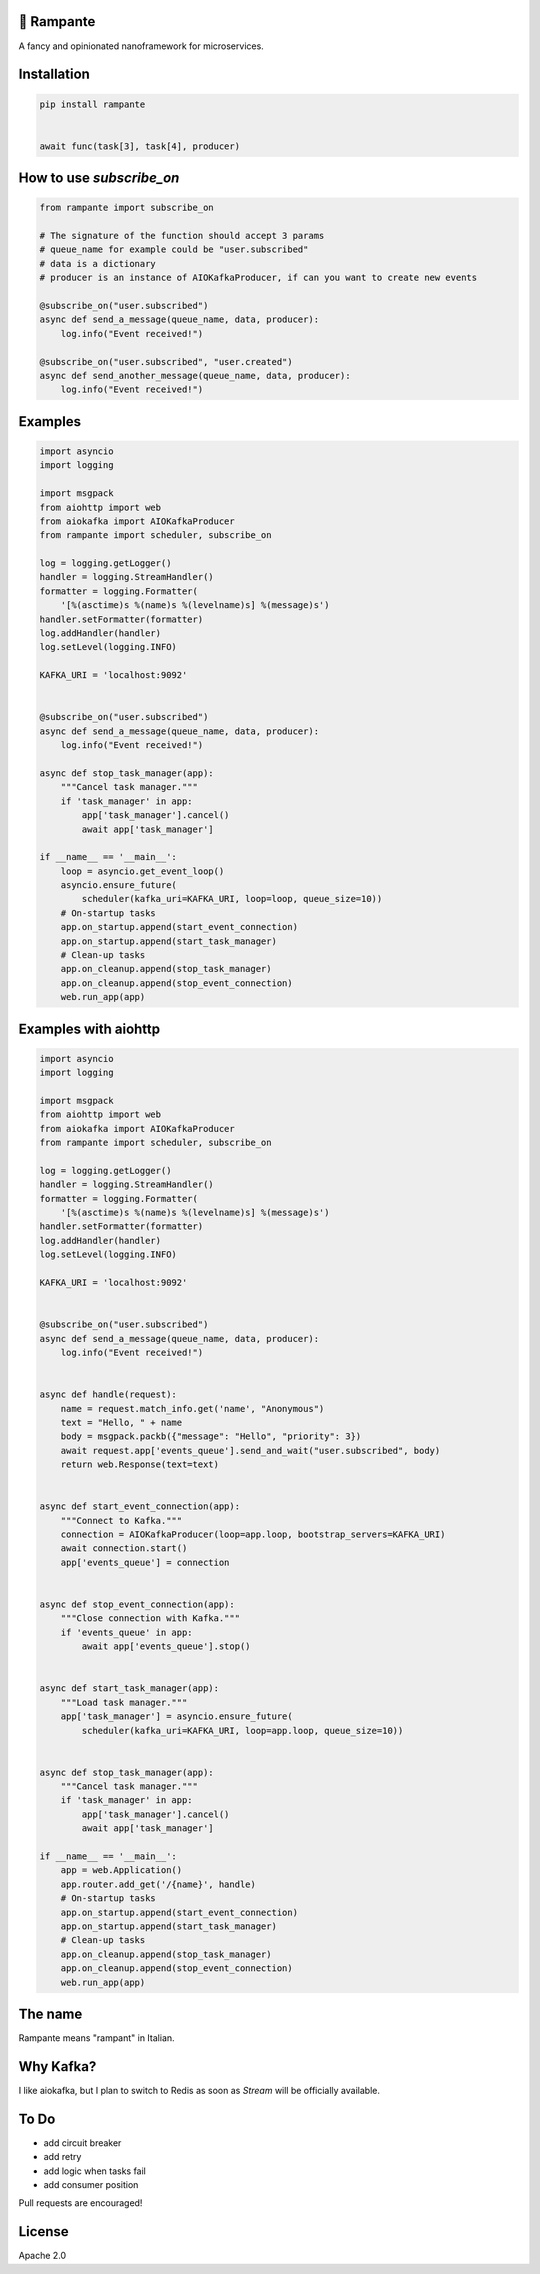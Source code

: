 .. image:: https://badge.fury.io/py/rampante.svg
   :target: https://badge.fury.io/py/rampante
   :alt: PyPI version

.. image:: https://img.shields.io/pypi/pyversions/rampante.svg
   :target: https://pypi.org/project/rampante/
   :alt: Python Versions

.. image:: https://travis-ci.org/barrachri/rampante.svg?branch=master
    :target: https://travis-ci.org/barrachri/rampante

.. image:: https://codecov.io/gh/barrachri/rampante/branch/master/graph/badge.svg
  :target: https://codecov.io/gh/barrachri/rampante

🐎 Rampante
================================================
A fancy and opinionated nanoframework for microservices.

Installation
===============

.. code-block:: sh

   pip install rampante


   await func(task[3], task[4], producer)

How to use `subscribe_on`
============================

.. code-block:: python

    from rampante import subscribe_on

    # The signature of the function should accept 3 params
    # queue_name for example could be "user.subscribed"
    # data is a dictionary
    # producer is an instance of AIOKafkaProducer, if can you want to create new events

    @subscribe_on("user.subscribed")
    async def send_a_message(queue_name, data, producer):
        log.info("Event received!")

    @subscribe_on("user.subscribed", "user.created")
    async def send_another_message(queue_name, data, producer):
        log.info("Event received!")


Examples
========================

.. code-block:: python

    import asyncio
    import logging

    import msgpack
    from aiohttp import web
    from aiokafka import AIOKafkaProducer
    from rampante import scheduler, subscribe_on

    log = logging.getLogger()
    handler = logging.StreamHandler()
    formatter = logging.Formatter(
        '[%(asctime)s %(name)s %(levelname)s] %(message)s')
    handler.setFormatter(formatter)
    log.addHandler(handler)
    log.setLevel(logging.INFO)

    KAFKA_URI = 'localhost:9092'


    @subscribe_on("user.subscribed")
    async def send_a_message(queue_name, data, producer):
        log.info("Event received!")

    async def stop_task_manager(app):
        """Cancel task manager."""
        if 'task_manager' in app:
            app['task_manager'].cancel()
            await app['task_manager']

    if __name__ == '__main__':
        loop = asyncio.get_event_loop()
        asyncio.ensure_future(
            scheduler(kafka_uri=KAFKA_URI, loop=loop, queue_size=10))
        # On-startup tasks
        app.on_startup.append(start_event_connection)
        app.on_startup.append(start_task_manager)
        # Clean-up tasks
        app.on_cleanup.append(stop_task_manager)
        app.on_cleanup.append(stop_event_connection)
        web.run_app(app)


Examples with aiohttp
========================

.. code-block:: python

    import asyncio
    import logging

    import msgpack
    from aiohttp import web
    from aiokafka import AIOKafkaProducer
    from rampante import scheduler, subscribe_on

    log = logging.getLogger()
    handler = logging.StreamHandler()
    formatter = logging.Formatter(
        '[%(asctime)s %(name)s %(levelname)s] %(message)s')
    handler.setFormatter(formatter)
    log.addHandler(handler)
    log.setLevel(logging.INFO)

    KAFKA_URI = 'localhost:9092'


    @subscribe_on("user.subscribed")
    async def send_a_message(queue_name, data, producer):
        log.info("Event received!")


    async def handle(request):
        name = request.match_info.get('name', "Anonymous")
        text = "Hello, " + name
        body = msgpack.packb({"message": "Hello", "priority": 3})
        await request.app['events_queue'].send_and_wait("user.subscribed", body)
        return web.Response(text=text)


    async def start_event_connection(app):
        """Connect to Kafka."""
        connection = AIOKafkaProducer(loop=app.loop, bootstrap_servers=KAFKA_URI)
        await connection.start()
        app['events_queue'] = connection


    async def stop_event_connection(app):
        """Close connection with Kafka."""
        if 'events_queue' in app:
            await app['events_queue'].stop()


    async def start_task_manager(app):
        """Load task manager."""
        app['task_manager'] = asyncio.ensure_future(
            scheduler(kafka_uri=KAFKA_URI, loop=app.loop, queue_size=10))


    async def stop_task_manager(app):
        """Cancel task manager."""
        if 'task_manager' in app:
            app['task_manager'].cancel()
            await app['task_manager']

    if __name__ == '__main__':
        app = web.Application()
        app.router.add_get('/{name}', handle)
        # On-startup tasks
        app.on_startup.append(start_event_connection)
        app.on_startup.append(start_task_manager)
        # Clean-up tasks
        app.on_cleanup.append(stop_task_manager)
        app.on_cleanup.append(stop_event_connection)
        web.run_app(app)

The name
================================================

Rampante means "rampant" in Italian.

Why Kafka?
================================================

I like aiokafka, but I plan to switch to Redis as soon as `Stream` will be officially available.

To Do
================================================

- add circuit breaker
- add retry
- add logic when tasks fail
- add consumer position

Pull requests are encouraged!

License
================================================

Apache 2.0
